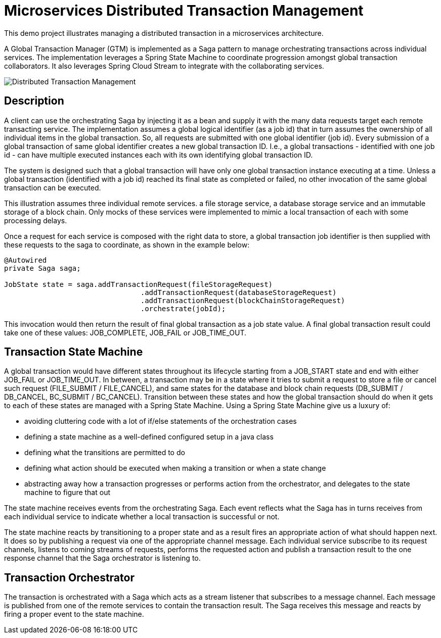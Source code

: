 # Microservices Distributed Transaction Management

This demo project illustrates managing a distributed transaction in a
microservices architecture.

A Global Transaction Manager (GTM) is implemented as a Saga pattern to
manage orchestrating transactions across individual services.
The implementation leverages a Spring State Machine to coordinate progression amongst
global transaction collaborators. It also leverages Spring
Cloud Stream to integrate with the collaborating services.

image::./docs/images/Global_Txn_Manager.png[Distributed Transaction Management]

## Description

A client can use the orchestrating Saga by injecting it as a bean and supply it with the many
data requests target each remote transacting service. The implementation assumes a global logical
identifier (as a job id) that in turn assumes the ownership of all individual items in the global
transaction. So, all requests are submitted with one global identifier (job id). Every submission of
a global transaction of same global identifier creates a new global transaction ID. I.e., a global
transactions - identified with one job id - can have multiple executed instances each with its own
identifying global transaction ID.

The system is designed such that a global transaction will have only one global transaction instance
executing at a time. Unless a global transaction (identified with a job id) reached its final state
as completed or failed, no other invocation of the same global transaction can be executed.

This illustration assumes three individual remote services. a file storage service, a database storage
service and an immutable storage of a block chain. Only mocks of these services were implemented to mimic
a local transaction of each with some processing delays.

Once a request for each service is composed with the right data to store,
a global transaction job identifier is then supplied with these requests
to the saga to coordinate, as shown in the example below:

``` code[java]

@Autowired
private Saga saga;

JobState state = saga.addTransactionRequest(fileStorageRequest)
				.addTransactionRequest(databaseStorageRequest)
				.addTransactionRequest(blockChainStorageRequest)
				.orchestrate(jobId);
```

This invocation would then return the result of final global transaction
as a job state value. A final global transaction result could take one
of these values: JOB_COMPLETE, JOB_FAIL or JOB_TIME_OUT.

## Transaction State Machine

A global transaction would have different states throughout its lifecycle starting from
a JOB_START state and end with either JOB_FAIL or JOB_TIME_OUT. In between, a transaction
may be in a state where it tries to submit a request to store a file or cancel such request
(FILE_SUBMIT / FILE_CANCEL), and same states for the database and block chain requests
(DB_SUBMIT / DB_CANCEL, BC_SUBMIT / BC_CANCEL). Transition between these states and how
the global transaction should do when it gets to each of these states are managed with
a Spring State Machine. Using a Spring State Machine give us a luxury of:

* avoiding cluttering code with a lot of if/else statements of the orchestration cases
* defining a state machine as a well-defined configured setup in a java class
* defining what the transitions are permitted to do
* defining what action should be executed when making a transition or when a state change
* abstracting away how a transaction progresses or performs action from the orchestrator, and delegates
to the state machine to figure that out

The state machine receives events from the orchestrating Saga. Each event reflects what the Saga
has in turns receives from each individual service to indicate whether a local transaction is
successful or not.

The state machine reacts by transitioning to a proper state and as a
result fires an appropriate action of what should happen next. It does so by publishing
a request via one of the appropriate channel message. Each individual service subscribe
to its request channels, listens to coming streams of requests, performs the requested action
and publish a transaction result to the one response channel that the Saga orchestrator is listening to.


## Transaction Orchestrator

The transaction is orchestrated with a Saga which acts as a stream listener that subscribes to
a message channel. Each message is published from one of the remote services to contain the transaction
result. The Saga receives this message and reacts by firing a proper event to the state machine.

